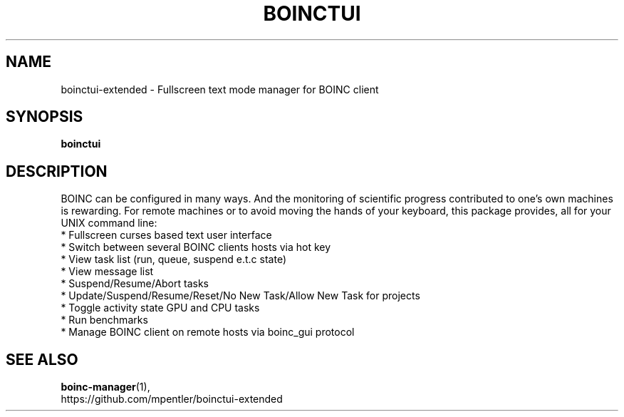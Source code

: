 .\"                                      Hey, EMACS: -*- nroff -*-
.TH BOINCTUI 1 "21-JAN-2016"
.\"
.\" Some roff macros, for reference:
.\" .nh        disable hyphenation
.\" .hy        enable hyphenation
.\" .ad l      left justify
.\" .ad b      justify to both left and right margins
.\" .nf        disable filling
.\" .fi        enable filling
.\" .br        insert line break
.\" .sp <n>    insert n+1 empty lines
.\" for manpage-specific macros, see man(7)
.SH NAME
boinctui-extended \- Fullscreen text mode manager for BOINC client
.SH SYNOPSIS
.B boinctui
.SH DESCRIPTION
BOINC can be configured in many ways. And the monitoring of
scientific progress contributed to one's own machines is
rewarding. For remote machines or to avoid moving the hands
of your keyboard, this package provides, all for your UNIX
command line:
.br
 * Fullscreen curses based text user interface
.br
 * Switch between several BOINC clients hosts via hot key
.br
 * View task list (run, queue, suspend e.t.c state)
.br
 * View message list
.br
 * Suspend/Resume/Abort tasks
.br
 * Update/Suspend/Resume/Reset/No New Task/Allow New Task for projects
.br
 * Toggle activity state GPU and CPU tasks
.br
 * Run benchmarks
.br
 * Manage BOINC client on remote hosts via boinc_gui protocol 

.SH SEE ALSO
.BR boinc-manager (1),
.br
https://github.com/mpentler/boinctui-extended
